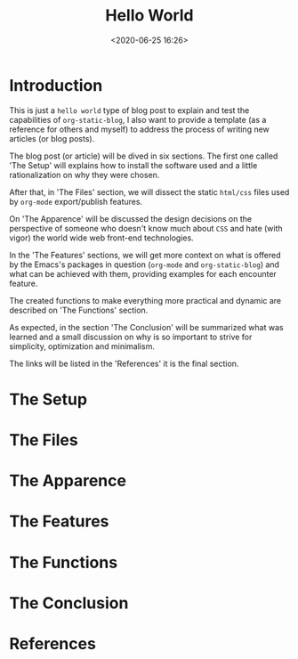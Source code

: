 #+title: Hello World
#+date: <2020-06-25 16:26>
#+filetags: emacs blog org-mode org-static-blog

* Introduction

  This is just a =hello world= type of blog post to explain and
  test the capabilities of =org-static-blog=, I also want to
  provide a template (as a reference for others and myself)
  to address the process of writing new articles (or blog posts).

  The blog post (or article) will be dived in six sections.
  The first one called 'The Setup' will explains how to install the
  software used and a little rationalization on why they were chosen.

  After that, in 'The Files' section, we will dissect the static
  =html/css= files used by =org-mode= export/publish features.

  On 'The Apparence' will be discussed the design decisions on the
  perspective of someone who doesn't know much about =CSS=
  and hate (with vigor) the world wide web front-end
  technologies.

  In the 'The Features' sections, we will get more context
  on what is offered by the Emacs's packages in question
  (=org-mode= and =org-static-blog=) and what can be achieved
  with them, providing examples for each encounter feature.

  The created functions to make everything more practical and
  dynamic are described on 'The Functions' section.

  As expected, in the section 'The Conclusion' will be
  summarized what was learned and a small discussion on
  why is so important to strive for simplicity, optimization
  and minimalism.

  The links will be listed in the 'References' it is the final section.

* The Setup
* The Files
* The Apparence
* The Features
* The Functions
* The Conclusion
* References
